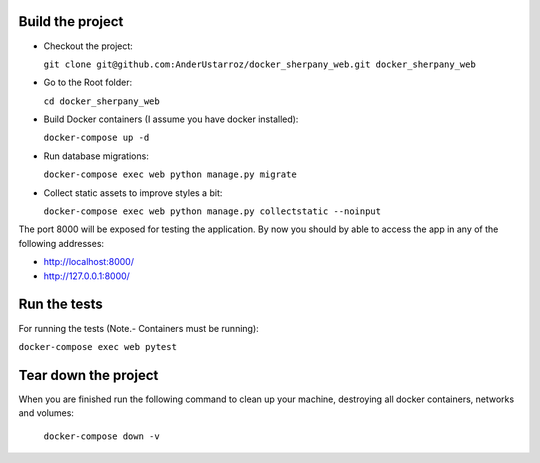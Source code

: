 
Build the project
-----------------

+ Checkout the project:

  ``git clone git@github.com:AnderUstarroz/docker_sherpany_web.git docker_sherpany_web``
+ Go to the Root folder:

  ``cd docker_sherpany_web``
+ Build Docker containers (I assume you have docker installed):

  ``docker-compose up -d``
+ Run database migrations:

  ``docker-compose exec web python manage.py migrate``
+ Collect static assets to improve styles a bit:

  ``docker-compose exec web python manage.py collectstatic --noinput``

The port 8000 will be exposed for testing the application.
By now you should by able to access the app in any of the following addresses:

- http://localhost:8000/
- http://127.0.0.1:8000/

Run the tests
-------------
For running the tests (Note.- Containers must be running):

``docker-compose exec web pytest``

Tear down the project
---------------------
When you are finished run the following command to clean up your machine, destroying all docker containers,
networks and volumes:

  ``docker-compose down -v``

